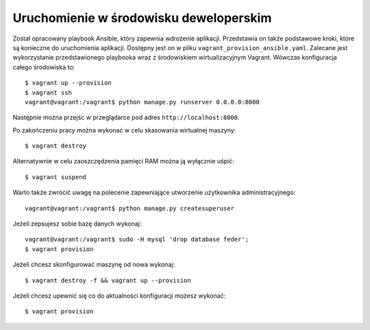 .. _deploy:

***************************************
Uruchomienie w środowisku deweloperskim
***************************************

Został opracowany playbook Ansible, który zapewnia wdrożenie aplikacji. Przedstawia on także podstawowe kroki, które są konieczne do uruchomienia aplikacji. Dostępny jest on w pliku ``vagrant_provision_ansible.yaml``. Zalecane jest wykorzystanie przedstawionego playbooka wraz z środowiskiem wirtualizacyjnym Vagrant. Wówczas konfiguracja całego środowiska to::

    $ vagrant up --provision
    $ vagrant ssh
    vagrant@vagrant:/vagrant$ python manage.py runserver 0.0.0.0:8000

Następnie można przejśc w przeglądarce pod adres ``http://localhost:8000``.

Po zakończeniu pracy można wykonać w celu skasowania wirtualnej maszyny::

    $ vagrant destroy

Alternatywnie w celu zaoszczędzenia pamięci RAM można ją wyłącznie uśpić::

    $ vagrant suspend

Warto także zwrócić uwagę na polecenie zapewniające utworzenie użytkownika administracyjnego::

    vagrant@vagrant:/vagrant$ python manage.py createsuperuser

Jeżeli zepsujesz sobie bazę danych wykonaj::

    vagrant@vagrant:/vagrant$ sudo -H mysql 'drop database feder';
    $ vagrant provision

Jeżeli chcesz skonfigurować maszynę od nowa wykonaj::

    $ vagrant destroy -f && vagrant up --provision

Jeżeli chcesz upewnić się co do aktualności konfiguracji możesz wykonać::

    $ vagrant provision
